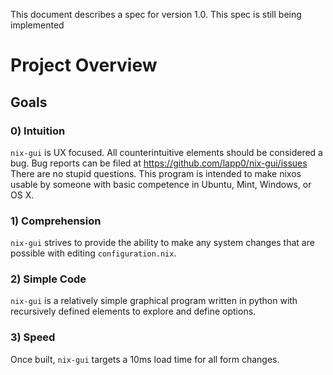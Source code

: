 This document describes a spec for version 1.0. This spec is still being implemented
* Project Overview
** Goals
*** 0) Intuition
=nix-gui= is UX focused. All counterintuitive elements should be considered a bug. Bug reports can be filed at https://github.com/lapp0/nix-gui/issues There are no stupid questions. This program is intended to make nixos usable by someone with basic competence in Ubuntu, Mint, Windows, or OS X.

*** 1) Comprehension
=nix-gui= strives to provide the ability to make any system changes that are possible with editing =configuration.nix=.

*** 2) Simple Code
=nix-gui= is a relatively simple graphical program written in python with recursively defined elements to explore and define options.

*** 3) Speed
Once built, =nix-gui= targets a 10ms load time for all form changes.
